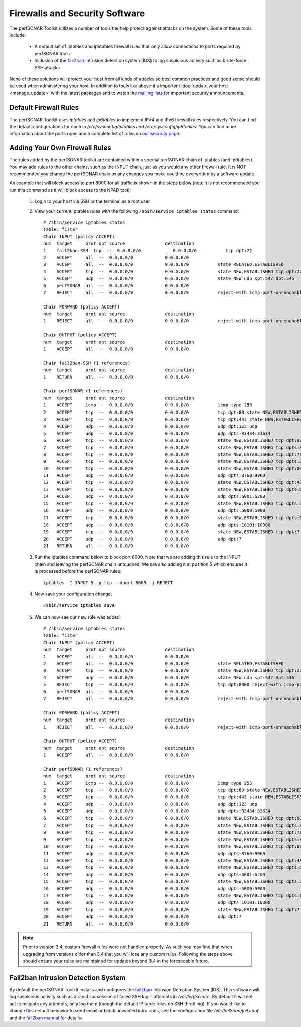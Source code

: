 *******************************
Firewalls and Security Software
*******************************

The perfSONAR Toolkit utilizes a number of tools the help protect against attacks on the system. Some of these tools include:
 
    * A default set of iptables and ip6tables firewall rules that only allow connections to ports required by perfSONAR tools.
    * Inclusion of the `fail2ban`_ intrusion detection system (IDS) to log suspicious activity such as brute-force SSH attacks

None of these solutions will protect your host from all kinds of attacks so best common practices and good sense should be used when administering your host. In addition to tools like above it's important :doc:`update your host <manage_update>` with the latest packages and to watch the `mailing lists <http://www.perfsonar.net/about/getting-help/>`_ for important security announcements. 

Default Firewall Rules
======================
The perfSONAR Toolkit uses *iptables* and *ip6tables* to implement IPv4 and IPv6 firewall rules respectively. You can find the default configurations for each in */etc/sysconfig/iptables* and */etc/sysconfig/ip6tables*. You can find more information about the ports open and a complete list of rules on `our security page <http://www.perfsonar.net/deploy/security-considerations/>`_.

Adding Your Own Firewall Rules
==============================
The rules added by the perfSONAR toolkit are contained within a special perfSONAR chain of iptables (and ip6tables). You may add rules to the other chains, such as the INPUT chain, just as you would any other firewall rule. It is NOT recommended you change the perfSONAR chain as any changes you make could be overwritten by a software update. 

An example that will block access to port 8000 for all traffic is shown in the steps below (note it is not recommended you run this command as it will block access to the NPAD tool):

    #. Login to your host via SSH or the terminal as a root user
    #. View your current iptables rules with the following ``/sbin/service iptables status`` command::
    
        # /sbin/service iptables status
        Table: filter
        Chain INPUT (policy ACCEPT)
        num  target     prot opt source               destination         
        1    fail2ban-SSH  tcp  --  0.0.0.0/0            0.0.0.0/0           tcp dpt:22 
        2    ACCEPT     all  --  0.0.0.0/0            0.0.0.0/0           
        3    ACCEPT     all  --  0.0.0.0/0            0.0.0.0/0           state RELATED,ESTABLISHED 
        4    ACCEPT     tcp  --  0.0.0.0/0            0.0.0.0/0           state NEW,ESTABLISHED tcp dpt:22 
        5    ACCEPT     udp  --  0.0.0.0/0            0.0.0.0/0           state NEW udp spt:547 dpt:546 
        6    perfSONAR  all  --  0.0.0.0/0            0.0.0.0/0           
        7    REJECT     all  --  0.0.0.0/0            0.0.0.0/0           reject-with icmp-port-unreachable 

        Chain FORWARD (policy ACCEPT)
        num  target     prot opt source               destination         
        1    REJECT     all  --  0.0.0.0/0            0.0.0.0/0           reject-with icmp-port-unreachable 

        Chain OUTPUT (policy ACCEPT)
        num  target     prot opt source               destination         
        1    ACCEPT     all  --  0.0.0.0/0            0.0.0.0/0           

        Chain fail2ban-SSH (1 references)
        num  target     prot opt source               destination         
        1    RETURN     all  --  0.0.0.0/0            0.0.0.0/0           

        Chain perfSONAR (1 references)
        num  target     prot opt source               destination         
        1    ACCEPT     icmp --  0.0.0.0/0            0.0.0.0/0           icmp type 255 
        2    ACCEPT     tcp  --  0.0.0.0/0            0.0.0.0/0           tcp dpt:80 state NEW,ESTABLISHED 
        3    ACCEPT     tcp  --  0.0.0.0/0            0.0.0.0/0           tcp dpt:443 state NEW,ESTABLISHED 
        4    ACCEPT     udp  --  0.0.0.0/0            0.0.0.0/0           udp dpt:123 udp 
        5    ACCEPT     udp  --  0.0.0.0/0            0.0.0.0/0           udp dpts:33434:33634 
        6    ACCEPT     tcp  --  0.0.0.0/0            0.0.0.0/0           state NEW,ESTABLISHED tcp dpt:8000 
        7    ACCEPT     tcp  --  0.0.0.0/0            0.0.0.0/0           state NEW,ESTABLISHED tcp dpts:8001:8020 
        8    ACCEPT     tcp  --  0.0.0.0/0            0.0.0.0/0           state NEW,ESTABLISHED tcp dpt:7123 
        9    ACCEPT     tcp  --  0.0.0.0/0            0.0.0.0/0           state NEW,ESTABLISHED tcp dpts:3001:3003 
        10   ACCEPT     tcp  --  0.0.0.0/0            0.0.0.0/0           state NEW,ESTABLISHED tcp dpt:861 
        11   ACCEPT     udp  --  0.0.0.0/0            0.0.0.0/0           udp dpts:8760:9960 
        12   ACCEPT     tcp  --  0.0.0.0/0            0.0.0.0/0           state NEW,ESTABLISHED tcp dpt:4823 
        13   ACCEPT     tcp  --  0.0.0.0/0            0.0.0.0/0           state NEW,ESTABLISHED tcp dpts:6001:6200 
        14   ACCEPT     udp  --  0.0.0.0/0            0.0.0.0/0           udp dpts:6001:6200 
        15   ACCEPT     tcp  --  0.0.0.0/0            0.0.0.0/0           state NEW,ESTABLISHED tcp dpts:5000:5600 
        16   ACCEPT     udp  --  0.0.0.0/0            0.0.0.0/0           udp dpts:5000:5900 
        17   ACCEPT     tcp  --  0.0.0.0/0            0.0.0.0/0           state NEW,ESTABLISHED tcp dpts:10101:10300 
        18   ACCEPT     udp  --  0.0.0.0/0            0.0.0.0/0           udp dpts:10101:10300 
        19   ACCEPT     tcp  --  0.0.0.0/0            0.0.0.0/0           state NEW,ESTABLISHED tcp dpt:7 
        20   ACCEPT     udp  --  0.0.0.0/0            0.0.0.0/0           udp dpt:7 
        21   RETURN     all  --  0.0.0.0/0            0.0.0.0/0       
    #. Run the  iptables command below to block port 8000. Note that we are adding this rule to the INPUT chain and leaving the perfSONAR chain untouched. We are also adding it at position 5 which ensures it is processed before the perfSONAR rules::
    
        iptables -I INPUT 5 -p tcp --dport 8000 -j REJECT
    #. Now save your configuration change::
        
        /sbin/service iptables save
        
    #. We can now see our new rule was added::
    
        # /sbin/service iptables status
        Table: filter
        Chain INPUT (policy ACCEPT)
        num  target     prot opt source               destination         
        1    ACCEPT     all  --  0.0.0.0/0            0.0.0.0/0           
        2    ACCEPT     all  --  0.0.0.0/0            0.0.0.0/0           state RELATED,ESTABLISHED 
        3    ACCEPT     tcp  --  0.0.0.0/0            0.0.0.0/0           state NEW,ESTABLISHED tcp dpt:22 
        4    ACCEPT     udp  --  0.0.0.0/0            0.0.0.0/0           state NEW udp spt:547 dpt:546 
        5    REJECT     tcp  --  0.0.0.0/0            0.0.0.0/0           tcp dpt:8000 reject-with icmp-port-unreachable 
        6    perfSONAR  all  --  0.0.0.0/0            0.0.0.0/0           
        7    REJECT     all  --  0.0.0.0/0            0.0.0.0/0           reject-with icmp-port-unreachable 

        Chain FORWARD (policy ACCEPT)
        num  target     prot opt source               destination         
        1    REJECT     all  --  0.0.0.0/0            0.0.0.0/0           reject-with icmp-port-unreachable 

        Chain OUTPUT (policy ACCEPT)
        num  target     prot opt source               destination         
        1    ACCEPT     all  --  0.0.0.0/0            0.0.0.0/0           

        Chain perfSONAR (1 references)
        num  target     prot opt source               destination         
        1    ACCEPT     icmp --  0.0.0.0/0            0.0.0.0/0           icmp type 255 
        2    ACCEPT     tcp  --  0.0.0.0/0            0.0.0.0/0           tcp dpt:80 state NEW,ESTABLISHED 
        3    ACCEPT     tcp  --  0.0.0.0/0            0.0.0.0/0           tcp dpt:443 state NEW,ESTABLISHED 
        4    ACCEPT     udp  --  0.0.0.0/0            0.0.0.0/0           udp dpt:123 udp 
        5    ACCEPT     udp  --  0.0.0.0/0            0.0.0.0/0           udp dpts:33434:33634 
        6    ACCEPT     tcp  --  0.0.0.0/0            0.0.0.0/0           state NEW,ESTABLISHED tcp dpt:8000 
        7    ACCEPT     tcp  --  0.0.0.0/0            0.0.0.0/0           state NEW,ESTABLISHED tcp dpts:8001:8020 
        8    ACCEPT     tcp  --  0.0.0.0/0            0.0.0.0/0           state NEW,ESTABLISHED tcp dpt:7123 
        9    ACCEPT     tcp  --  0.0.0.0/0            0.0.0.0/0           state NEW,ESTABLISHED tcp dpts:3001:3003 
        10   ACCEPT     tcp  --  0.0.0.0/0            0.0.0.0/0           state NEW,ESTABLISHED tcp dpt:861 
        11   ACCEPT     udp  --  0.0.0.0/0            0.0.0.0/0           udp dpts:8760:9960 
        12   ACCEPT     tcp  --  0.0.0.0/0            0.0.0.0/0           state NEW,ESTABLISHED tcp dpt:4823 
        13   ACCEPT     tcp  --  0.0.0.0/0            0.0.0.0/0           state NEW,ESTABLISHED tcp dpts:6001:6200 
        14   ACCEPT     udp  --  0.0.0.0/0            0.0.0.0/0           udp dpts:6001:6200 
        15   ACCEPT     tcp  --  0.0.0.0/0            0.0.0.0/0           state NEW,ESTABLISHED tcp dpts:5000:5600 
        16   ACCEPT     udp  --  0.0.0.0/0            0.0.0.0/0           udp dpts:5000:5900 
        17   ACCEPT     tcp  --  0.0.0.0/0            0.0.0.0/0           state NEW,ESTABLISHED tcp dpts:10101:10300 
        18   ACCEPT     udp  --  0.0.0.0/0            0.0.0.0/0           udp dpts:10101:10300 
        19   ACCEPT     tcp  --  0.0.0.0/0            0.0.0.0/0           state NEW,ESTABLISHED tcp dpt:7 
        20   ACCEPT     udp  --  0.0.0.0/0            0.0.0.0/0           udp dpt:7 
        21   RETURN     all  --  0.0.0.0/0            0.0.0.0/0           

.. note:: Prior to version 3.4, custom firewall rules were not handled properly. As such you may find that when upgrading from versions older than 3.4 that you will lose any custom rules. Following the steps above should ensure your rules are maintained for updates beyond 3.4 in the foreseeable future.

Fail2ban Intrusion Detection System
====================================
By default the perfSONAR Toolkit installs and configures the `fail2ban`_ Intrusion Detection System (IDS). This software will log suspicious activity such as a rapid succession of failed SSH login attempts in */var/log/secure*. By default it will not act to mitigate any attempts, only log them (though the default IP table rules do SSH throttling). If you would like to change this default behavior to send email or block unwanted intrusions, see the configuration file */etc/fail2ban/jail.conf* and the `fail2ban manual`_ for details.

.. _fail2ban: http://www.fail2ban.org
.. _fail2ban manual: http://www.fail2ban.org/wiki/index.php/MANUAL_0_8